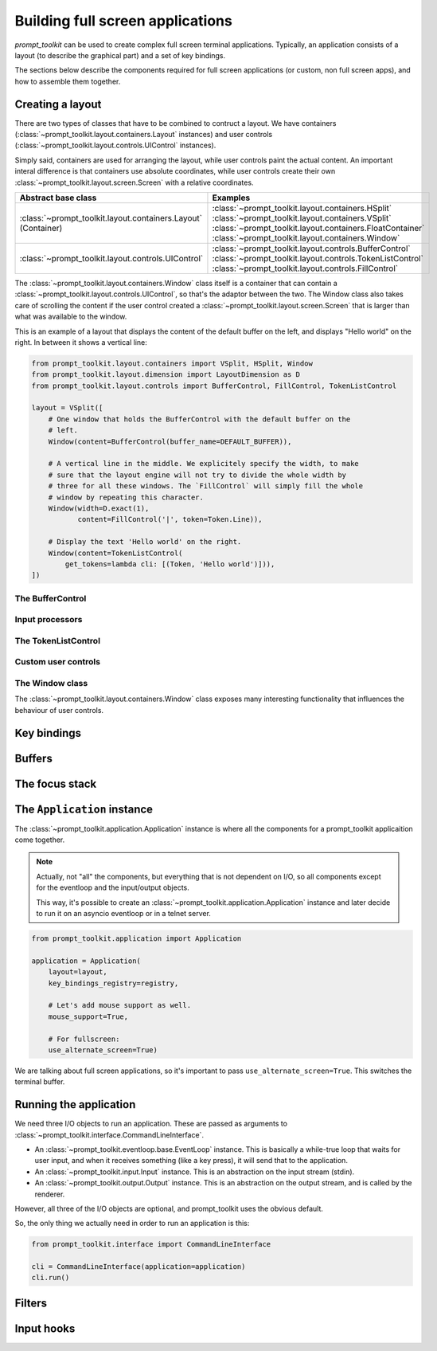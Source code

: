 .. _full_screen_applications:

Building full screen applications
=================================

`prompt_toolkit` can be used to create complex full screen terminal
applications. Typically, an application consists of a layout (to describe the
graphical part) and a set of key bindings.

The sections below describe the components required for full screen
applications (or custom, non full screen apps), and how to assemble them
together.


Creating a layout
-----------------

There are two types of classes that have to be combined to contruct a layout.
We have containers (:class:`~prompt_toolkit.layout.containers.Layout`
instances) and user controls
(:class:`~prompt_toolkit.layout.controls.UIControl` instances).

Simply said, containers are used for arranging the layout, while user controls
paint the actual content. An important interal difference is that containers
use absolute coordinates, while user controls create their own
:class:`~prompt_toolkit.layout.screen.Screen` with a relative coordinates.

+-----------------------------------------------------+-----------------------------------------------------------+
| Abstract base class                                 | Examples                                                  |
+=====================================================+===========================================================+
| :class:`~prompt_toolkit.layout.containers.Layout`   | :class:`~prompt_toolkit.layout.containers.HSplit`         |
| (Container)                                         | :class:`~prompt_toolkit.layout.containers.VSplit`         |
|                                                     | :class:`~prompt_toolkit.layout.containers.FloatContainer` |
|                                                     | :class:`~prompt_toolkit.layout.containers.Window`         |
+-----------------------------------------------------+-----------------------------------------------------------+
| :class:`~prompt_toolkit.layout.controls.UIControl`  | :class:`~prompt_toolkit.layout.controls.BufferControl`    |
|                                                     | :class:`~prompt_toolkit.layout.controls.TokenListControl` |
|                                                     | :class:`~prompt_toolkit.layout.controls.FillControl`      |
+-----------------------------------------------------+-----------------------------------------------------------+


The :class:`~prompt_toolkit.layout.containers.Window` class itself is a
container that can contain a
:class:`~prompt_toolkit.layout.controls.UIControl`, so that's the adaptor
between the two. The Window class also takes care of scrolling the content if
the user control created a :class:`~prompt_toolkit.layout.screen.Screen` that
is larger than what was available to the window.

This is an example of a layout that displays the content of the default buffer
on the left, and displays "Hello world" on the right. In between it shows a
vertical line:

.. code:: python

    from prompt_toolkit.layout.containers import VSplit, HSplit, Window
    from prompt_toolkit.layout.dimension import LayoutDimension as D
    from prompt_toolkit.layout.controls import BufferControl, FillControl, TokenListControl

    layout = VSplit([
        # One window that holds the BufferControl with the default buffer on the
        # left.
        Window(content=BufferControl(buffer_name=DEFAULT_BUFFER)),

        # A vertical line in the middle. We explicitely specify the width, to make
        # sure that the layout engine will not try to divide the whole width by
        # three for all these windows. The `FillControl` will simply fill the whole
        # window by repeating this character.
        Window(width=D.exact(1),
               content=FillControl('|', token=Token.Line)),

        # Display the text 'Hello world' on the right.
        Window(content=TokenListControl(
            get_tokens=lambda cli: [(Token, 'Hello world')])),
    ])

The BufferControl
^^^^^^^^^^^^^^^^^

Input processors
^^^^^^^^^^^^^^^^

The TokenListControl
^^^^^^^^^^^^^^^^^^^^^

Custom user controls
^^^^^^^^^^^^^^^^^^^^

The Window class
^^^^^^^^^^^^^^^^

The :class:`~prompt_toolkit.layout.containers.Window` class exposes many
interesting functionality that influences the behaviour of user controls.


Key bindings
------------


Buffers
-------


The focus stack
---------------


The ``Application`` instance
----------------------------

The :class:`~prompt_toolkit.application.Application` instance is where all the
components for a prompt_toolkit applicaition come together.

.. note:: Actually, not "all" the components, but everything that is not
    dependent on I/O, so all components except for the eventloop and the
    input/output objects.

    This way, it's possible to create an
    :class:`~prompt_toolkit.application.Application` instance and later decide
    to run it on an asyncio eventloop or in a telnet server.

.. code:: python

    from prompt_toolkit.application import Application

    application = Application(
        layout=layout,
        key_bindings_registry=registry,

        # Let's add mouse support as well.
        mouse_support=True,

        # For fullscreen:
        use_alternate_screen=True)

We are talking about full screen applications, so it's important to pass
``use_alternate_screen=True``. This switches the terminal buffer.


Running the application
-----------------------

We need three I/O objects to run an application. These are passed as arguments
to :class:`~prompt_toolkit.interface.CommandLineInterface`.

- An :class:`~prompt_toolkit.eventloop.base.EventLoop` instance. This is
  basically a while-true loop that waits for user input, and when it receives
  something (like a key press), it will send that to the application.
- An :class:`~prompt_toolkit.input.Input` instance. This is an abstraction on
  the input stream (stdin).
- An :class:`~prompt_toolkit.output.Output` instance. This is an abstraction on
  the output stream, and is called by the renderer.

However, all three of the I/O objects are optional, and prompt_toolkit uses the
obvious default.

So, the only thing we actually need in order to run an application is this:

.. code:: python

    from prompt_toolkit.interface import CommandLineInterface

    cli = CommandLineInterface(application=application)
    cli.run()


Filters
-------




Input hooks
-----------

